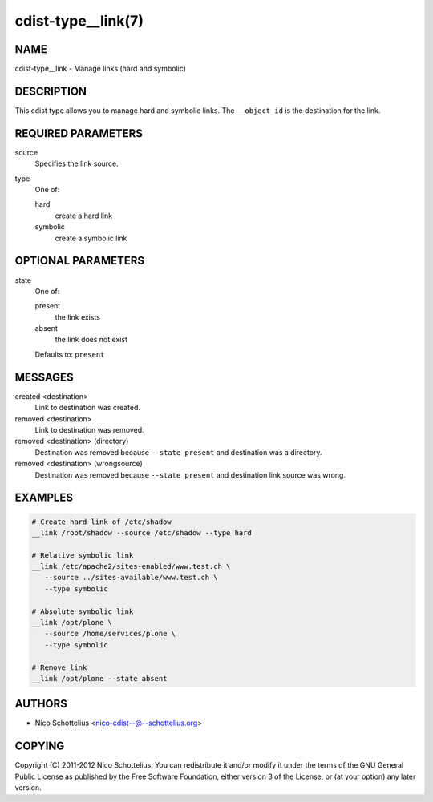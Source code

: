 cdist-type__link(7)
===================

NAME
----
cdist-type__link - Manage links (hard and symbolic)


DESCRIPTION
-----------
This cdist type allows you to manage hard and symbolic links.
The ``__object_id`` is the destination for the link.


REQUIRED PARAMETERS
-------------------
source
   Specifies the link source.
type
   One of:

   hard
      create a hard link
   symbolic
      create a symbolic link


OPTIONAL PARAMETERS
-------------------
state
   One of:

   present
      the link exists
   absent
      the link does not exist

   Defaults to: ``present``


MESSAGES
--------
created <destination>
   Link to destination was created.
removed <destination>
   Link to destination was removed.
removed <destination> (directory)
   Destination was removed because ``--state present`` and destination was a
   directory.
removed <destination> (wrongsource)
   Destination was removed because ``--state present`` and destination link
   source was wrong.


EXAMPLES
--------

.. code-block:: sh

   # Create hard link of /etc/shadow
   __link /root/shadow --source /etc/shadow --type hard

   # Relative symbolic link
   __link /etc/apache2/sites-enabled/www.test.ch \
      --source ../sites-available/www.test.ch \
      --type symbolic

   # Absolute symbolic link
   __link /opt/plone \
      --source /home/services/plone \
      --type symbolic

   # Remove link
   __link /opt/plone --state absent


AUTHORS
-------
* Nico Schottelius <nico-cdist--@--schottelius.org>


COPYING
-------
Copyright \(C) 2011-2012 Nico Schottelius.
You can redistribute it and/or modify it under the terms of the GNU General
Public License as published by the Free Software Foundation, either version 3 of
the License, or (at your option) any later version.
